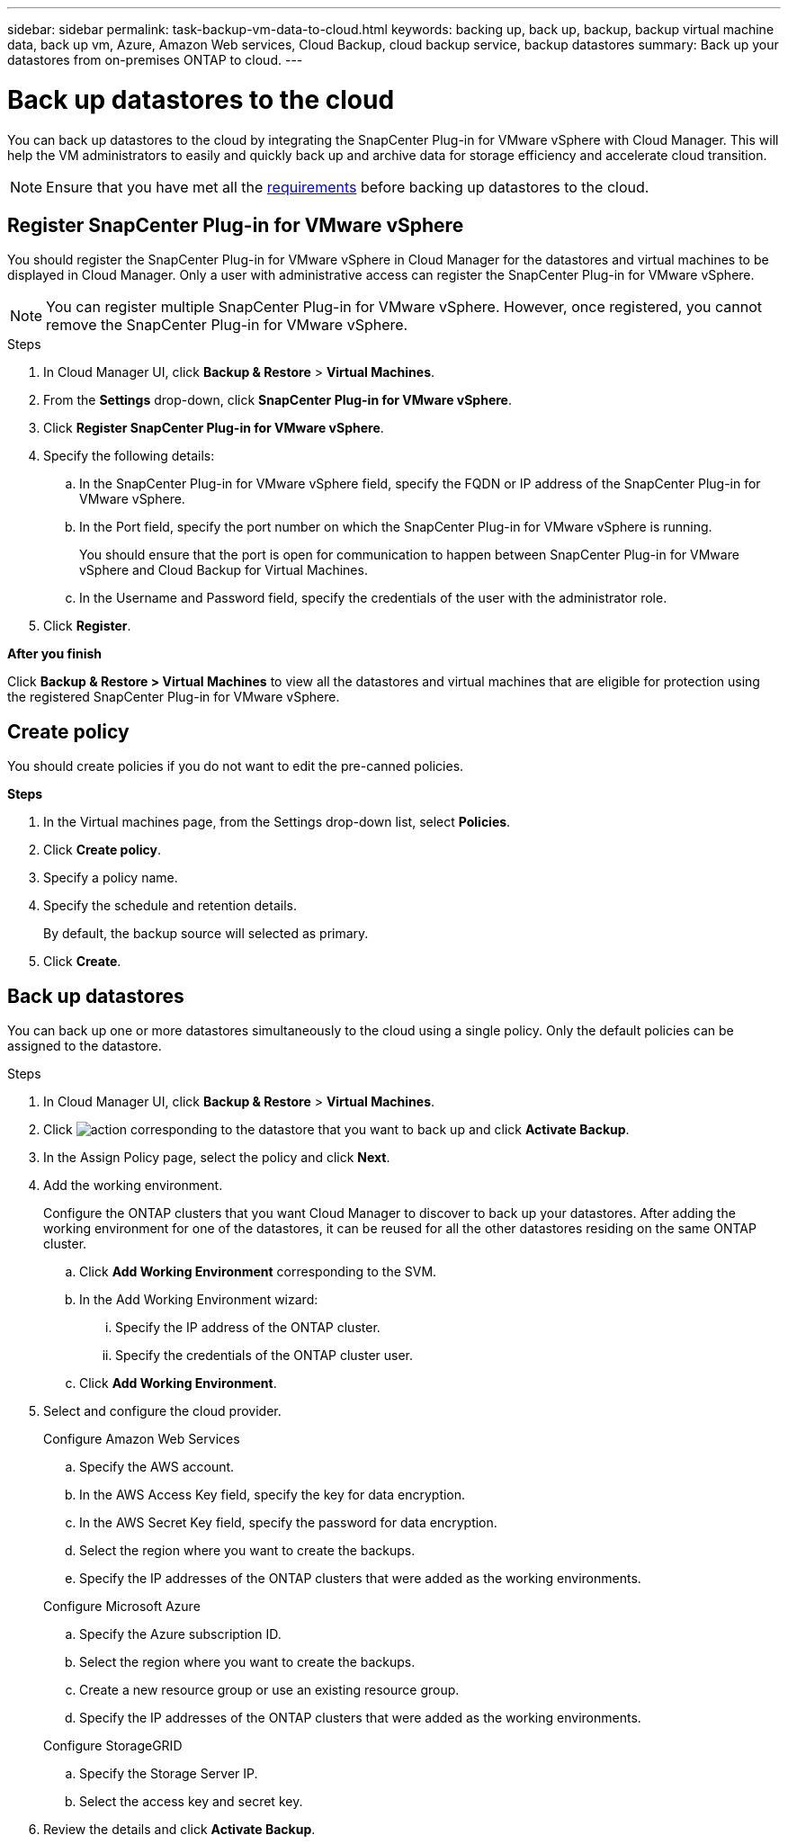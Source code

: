 ---
sidebar: sidebar
permalink: task-backup-vm-data-to-cloud.html
keywords: backing up, back up, backup, backup virtual machine data, back up vm, Azure, Amazon Web services, Cloud Backup, cloud backup service, backup datastores
summary: Back up your datastores from on-premises ONTAP to cloud.
---

= Back up datastores to the cloud
:hardbreaks:
:nofooter:
:icons: font
:linkattrs:
:imagesdir: ./media/

[.lead]

You can back up datastores to the cloud by integrating the SnapCenter Plug-in for VMware vSphere with Cloud Manager. This will help the VM administrators to easily and quickly back up and archive data for storage efficiency and accelerate cloud transition.

NOTE: Ensure that you have met all the link:concept-protect-vm-data.html#Requirements[requirements] before backing up datastores to the cloud.

== Register SnapCenter Plug-in for VMware vSphere

You should register the SnapCenter Plug-in for VMware vSphere in Cloud Manager for the datastores and virtual machines to be displayed in Cloud Manager. Only a user with administrative access can register the SnapCenter Plug-in for VMware vSphere.

NOTE: You can register multiple SnapCenter Plug-in for VMware vSphere. However, once registered, you cannot remove the SnapCenter Plug-in for VMware vSphere.

.Steps

. In Cloud Manager UI, click *Backup & Restore* > *Virtual Machines*.
. From the *Settings* drop-down, click *SnapCenter Plug-in for VMware vSphere*.
. Click *Register SnapCenter Plug-in for VMware vSphere*.
. Specify the following details:
.. In the SnapCenter Plug-in for VMware vSphere field, specify the FQDN or IP address of the SnapCenter Plug-in for VMware vSphere.
.. In the Port field, specify the port number on which the SnapCenter Plug-in for VMware vSphere is running.
+
You should ensure that the port is open for communication to happen between SnapCenter Plug-in for VMware vSphere and Cloud Backup for Virtual Machines.
.. In the Username and Password field, specify the credentials of the user with the administrator role.
. Click *Register*.

*After you finish*

Click *Backup & Restore > Virtual Machines* to view all the datastores and virtual machines that are eligible for protection using the registered SnapCenter Plug-in for VMware vSphere.

== Create policy
You should create policies if you do not want to edit the pre-canned policies.

*Steps*

. In the Virtual machines page, from the Settings drop-down list, select *Policies*.
. Click *Create policy*.
. Specify a policy name.
. Specify the schedule and retention details.
+
By default, the backup source will selected as primary.
. Click *Create*.

== Back up datastores

You can back up one or more datastores simultaneously to the cloud using a single policy. Only the default policies can be assigned to the datastore.

.Steps

. In Cloud Manager UI, click *Backup & Restore* > *Virtual Machines*.
. Click image:icon-action.png[action] corresponding to the datastore that you want to back up and click *Activate Backup*.
. In the Assign Policy page, select the policy and click *Next*.
. Add the working environment.
+
Configure the ONTAP clusters that you want Cloud Manager to discover to back up your datastores. After adding the working environment for one of the datastores, it can be reused for all the other datastores residing on the same ONTAP cluster.
+
.. Click *Add Working Environment* corresponding to the SVM.
.. In the Add Working Environment wizard:
... Specify the IP address of the ONTAP cluster.
... Specify the credentials of the ONTAP cluster user.
.. Click *Add Working Environment*.
. Select and configure the cloud provider.
+
[role="tabbed-block"]
====

.Configure Amazon Web Services
--
.. Specify the AWS account.
.. In the AWS Access Key field, specify the key for data encryption.
.. In the AWS Secret Key field, specify the password for data encryption.
.. Select the region where you want to create the backups.
.. Specify the IP addresses of the ONTAP clusters that were added as the working environments.
--

.Configure Microsoft Azure
--
.. Specify the Azure subscription ID.
.. Select the region where you want to create the backups.
.. Create a new resource group or use an existing resource group.
.. Specify the IP addresses of the ONTAP clusters that were added as the working environments.
--

.Configure StorageGRID
--
.. Specify the Storage Server IP.
.. Select the access key and secret key.
--
====

[start=6]
. Review the details and click *Activate Backup*.
